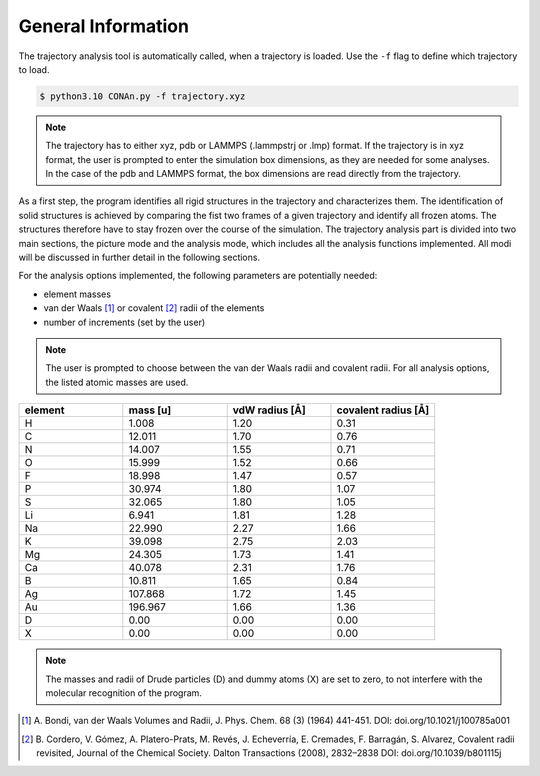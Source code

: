 General Information
===================

The trajectory analysis tool is automatically called, when a trajectory is loaded. Use the ``-f`` flag to define which trajectory to load.

.. code-block:: none

    $ python3.10 CONAn.py -f trajectory.xyz

.. note::
    The trajectory has to either xyz, pdb or LAMMPS (.lammpstrj or .lmp) format. 
    If the trajectory is in xyz format, the user is prompted to enter the simulation box dimensions, as they are needed for some analyses.
    In the case of the pdb and LAMMPS format, the box dimensions are read directly from the trajectory.

As a first step, the program identifies all rigid structures in the trajectory and characterizes them. 
The identification of solid structures is achieved by comparing the fist two frames of a given trajectory and identify all frozen atoms.
The structures therefore have to stay frozen over the course of the simulation.
The trajectory analysis part is divided into two main sections, the picture mode and the analysis mode, which includes all the analysis functions implemented.
All modi will be discussed in further detail in the following sections.

For the analysis options implemented, the following parameters are potentially needed:

* element masses
* van der Waals [1]_ or covalent [2]_ radii of the elements
* number of increments (set by the user)

.. note::

        The user is prompted to choose between the van der Waals radii and covalent radii.
        For all analysis options, the listed atomic masses are used.

.. list-table:: 
   :widths: 25 25 25 25 
   :header-rows: 1

   * - element
     - mass [u]
     - vdW radius [Å]
     - covalent radius [Å]
   * - H
     - 1.008
     - 1.20
     - 0.31
   * - C
     - 12.011
     - 1.70
     - 0.76
   * - N
     - 14.007
     - 1.55
     - 0.71
   * - O
     - 15.999
     - 1.52
     - 0.66
   * - F
     - 18.998
     - 1.47
     - 0.57
   * - P
     - 30.974
     - 1.80
     - 1.07
   * - S
     - 32.065
     - 1.80
     - 1.05
   * - Li
     - 6.941
     - 1.81
     - 1.28
   * - Na
     - 22.990
     - 2.27
     - 1.66
   * - K
     - 39.098
     - 2.75
     - 2.03
   * - Mg
     - 24.305
     - 1.73
     - 1.41
   * - Ca
     - 40.078
     - 2.31
     - 1.76
   * - B
     - 10.811
     - 1.65
     - 0.84
   * - Ag
     - 107.868
     - 1.72
     - 1.45
   * - Au
     - 196.967
     - 1.66
     - 1.36
   * - D
     - 0.00
     - 0.00
     - 0.00
   * - X
     - 0.00
     - 0.00
     - 0.00

.. note::

        The masses and radii of Drude particles (D) and dummy atoms (X) are set to zero, to not interfere with the molecular recognition of the program.


.. [1] A. Bondi, van der Waals Volumes and Radii, J. Phys. Chem. 68 (3) (1964) 441-451.
       DOI: doi.org/10.1021/j100785a001
.. [2] B. Cordero, V. Gómez, A. Platero-Prats, M. Revés, J. Echeverría, E. Cremades, F. Barragán, S. Alvarez, Covalent radii revisited, Journal of the Chemical Society. Dalton Transactions (2008), 2832–2838
       DOI: doi.org/10.1039/b801115j

